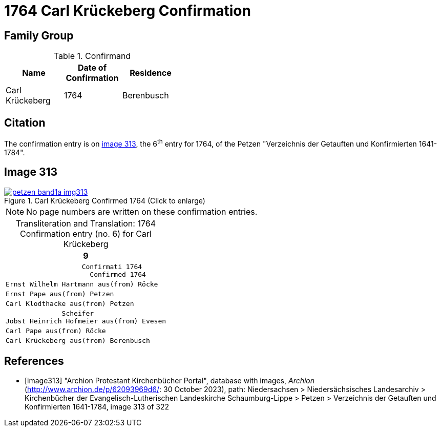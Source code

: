 = 1764 Carl Krückeberg Confirmation
:page-role: doc-width

== Family Group

.Confirmand
[%header,width="40%"]
|===
|Name|Date of Confirmation|Residence

|Carl Krückeberg|1764|Berenbusch
|===

== Citation

The confirmation entry is on <<image313, image 313>>, the 6^th^ entry for 1764, of the Petzen
"Verzeichnis der Getauften und Konfirmierten 1641-1784".

== Image 313

image::petzen-band1a-img313.jpg[align=left,title='Carl Krückeberg Confirmed 1764 (Click to enlarge)',link=self]

[NOTE]
No page numbers are written on these confirmation entries.

[caption="Transliteration and Translation: "]
.1764 Confirmation entry (no. 6) for Carl Krückeberg 
[cols="<l",frame="none"]
|===
>|                                                                   9

^|                   Confirmati 1764
                     Confirmed 1764

|Ernst Wilhelm Hartmann aus(from) Röcke

|Ernst Pape aus(from) Petzen

|Carl Klodthacke aus(from) Petzen

|              Scheifer    
Jobst Heinrich Hofmeier aus(from) Evesen

|Carl Pape aus(from) Röcke

|Carl Krückeberg aus(from) Berenbusch
|===

[bibliography]
== References

* [[[image313]]] "Archion Protestant Kirchenbücher Portal", database with images, _Archion_ (http://www.archion.de/p/62093969d6/: 30 October 2023), path: Niedersachsen > Niedersächsisches Landesarchiv > Kirchenbücher der Evangelisch-Lutherischen Landeskirche Schaumburg-Lippe > Petzen > Verzeichnis der Getauften und Konfirmierten 1641-1784, image 313 of 322

